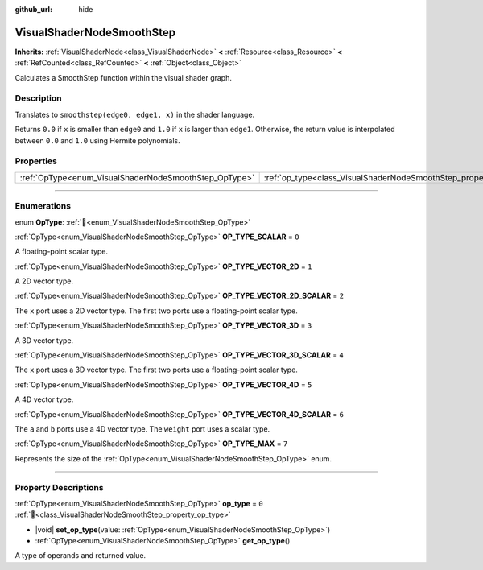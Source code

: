 :github_url: hide

.. DO NOT EDIT THIS FILE!!!
.. Generated automatically from Godot engine sources.
.. Generator: https://github.com/godotengine/godot/tree/master/doc/tools/make_rst.py.
.. XML source: https://github.com/godotengine/godot/tree/master/doc/classes/VisualShaderNodeSmoothStep.xml.

.. _class_VisualShaderNodeSmoothStep:

VisualShaderNodeSmoothStep
==========================

**Inherits:** :ref:`VisualShaderNode<class_VisualShaderNode>` **<** :ref:`Resource<class_Resource>` **<** :ref:`RefCounted<class_RefCounted>` **<** :ref:`Object<class_Object>`

Calculates a SmoothStep function within the visual shader graph.

.. rst-class:: classref-introduction-group

Description
-----------

Translates to ``smoothstep(edge0, edge1, x)`` in the shader language.

Returns ``0.0`` if ``x`` is smaller than ``edge0`` and ``1.0`` if ``x`` is larger than ``edge1``. Otherwise, the return value is interpolated between ``0.0`` and ``1.0`` using Hermite polynomials.

.. rst-class:: classref-reftable-group

Properties
----------

.. table::
   :widths: auto

   +-------------------------------------------------------+-------------------------------------------------------------------+-------+
   | :ref:`OpType<enum_VisualShaderNodeSmoothStep_OpType>` | :ref:`op_type<class_VisualShaderNodeSmoothStep_property_op_type>` | ``0`` |
   +-------------------------------------------------------+-------------------------------------------------------------------+-------+

.. rst-class:: classref-section-separator

----

.. rst-class:: classref-descriptions-group

Enumerations
------------

.. _enum_VisualShaderNodeSmoothStep_OpType:

.. rst-class:: classref-enumeration

enum **OpType**: :ref:`🔗<enum_VisualShaderNodeSmoothStep_OpType>`

.. _class_VisualShaderNodeSmoothStep_constant_OP_TYPE_SCALAR:

.. rst-class:: classref-enumeration-constant

:ref:`OpType<enum_VisualShaderNodeSmoothStep_OpType>` **OP_TYPE_SCALAR** = ``0``

A floating-point scalar type.

.. _class_VisualShaderNodeSmoothStep_constant_OP_TYPE_VECTOR_2D:

.. rst-class:: classref-enumeration-constant

:ref:`OpType<enum_VisualShaderNodeSmoothStep_OpType>` **OP_TYPE_VECTOR_2D** = ``1``

A 2D vector type.

.. _class_VisualShaderNodeSmoothStep_constant_OP_TYPE_VECTOR_2D_SCALAR:

.. rst-class:: classref-enumeration-constant

:ref:`OpType<enum_VisualShaderNodeSmoothStep_OpType>` **OP_TYPE_VECTOR_2D_SCALAR** = ``2``

The ``x`` port uses a 2D vector type. The first two ports use a floating-point scalar type.

.. _class_VisualShaderNodeSmoothStep_constant_OP_TYPE_VECTOR_3D:

.. rst-class:: classref-enumeration-constant

:ref:`OpType<enum_VisualShaderNodeSmoothStep_OpType>` **OP_TYPE_VECTOR_3D** = ``3``

A 3D vector type.

.. _class_VisualShaderNodeSmoothStep_constant_OP_TYPE_VECTOR_3D_SCALAR:

.. rst-class:: classref-enumeration-constant

:ref:`OpType<enum_VisualShaderNodeSmoothStep_OpType>` **OP_TYPE_VECTOR_3D_SCALAR** = ``4``

The ``x`` port uses a 3D vector type. The first two ports use a floating-point scalar type.

.. _class_VisualShaderNodeSmoothStep_constant_OP_TYPE_VECTOR_4D:

.. rst-class:: classref-enumeration-constant

:ref:`OpType<enum_VisualShaderNodeSmoothStep_OpType>` **OP_TYPE_VECTOR_4D** = ``5``

A 4D vector type.

.. _class_VisualShaderNodeSmoothStep_constant_OP_TYPE_VECTOR_4D_SCALAR:

.. rst-class:: classref-enumeration-constant

:ref:`OpType<enum_VisualShaderNodeSmoothStep_OpType>` **OP_TYPE_VECTOR_4D_SCALAR** = ``6``

The ``a`` and ``b`` ports use a 4D vector type. The ``weight`` port uses a scalar type.

.. _class_VisualShaderNodeSmoothStep_constant_OP_TYPE_MAX:

.. rst-class:: classref-enumeration-constant

:ref:`OpType<enum_VisualShaderNodeSmoothStep_OpType>` **OP_TYPE_MAX** = ``7``

Represents the size of the :ref:`OpType<enum_VisualShaderNodeSmoothStep_OpType>` enum.

.. rst-class:: classref-section-separator

----

.. rst-class:: classref-descriptions-group

Property Descriptions
---------------------

.. _class_VisualShaderNodeSmoothStep_property_op_type:

.. rst-class:: classref-property

:ref:`OpType<enum_VisualShaderNodeSmoothStep_OpType>` **op_type** = ``0`` :ref:`🔗<class_VisualShaderNodeSmoothStep_property_op_type>`

.. rst-class:: classref-property-setget

- |void| **set_op_type**\ (\ value\: :ref:`OpType<enum_VisualShaderNodeSmoothStep_OpType>`\ )
- :ref:`OpType<enum_VisualShaderNodeSmoothStep_OpType>` **get_op_type**\ (\ )

A type of operands and returned value.

.. |virtual| replace:: :abbr:`virtual (This method should typically be overridden by the user to have any effect.)`
.. |required| replace:: :abbr:`required (This method is required to be overridden when extending its base class.)`
.. |const| replace:: :abbr:`const (This method has no side effects. It doesn't modify any of the instance's member variables.)`
.. |vararg| replace:: :abbr:`vararg (This method accepts any number of arguments after the ones described here.)`
.. |constructor| replace:: :abbr:`constructor (This method is used to construct a type.)`
.. |static| replace:: :abbr:`static (This method doesn't need an instance to be called, so it can be called directly using the class name.)`
.. |operator| replace:: :abbr:`operator (This method describes a valid operator to use with this type as left-hand operand.)`
.. |bitfield| replace:: :abbr:`BitField (This value is an integer composed as a bitmask of the following flags.)`
.. |void| replace:: :abbr:`void (No return value.)`
